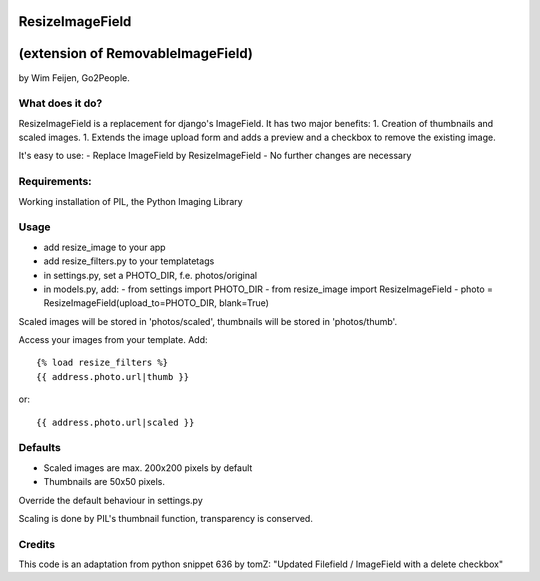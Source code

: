 ResizeImageField
================
(extension of RemovableImageField)
=================================

by Wim Feijen, Go2People.

What does it do?
----------------
ResizeImageField is a replacement for django's ImageField. It has two major benefits:
1. Creation of thumbnails and scaled images.
1. Extends the image upload form and adds a preview and a checkbox to remove the existing image.

It's easy to use:
- Replace ImageField by ResizeImageField
- No further changes are necessary

Requirements:
-------------
Working installation of PIL, the Python Imaging Library

Usage
-----
- add resize_image to your app
- add resize_filters.py to your templatetags
- in settings.py, set a PHOTO_DIR, f.e. photos/original
- in models.py, add:
  - from settings import PHOTO_DIR
  - from resize_image import ResizeImageField
  - photo = ResizeImageField(upload_to=PHOTO_DIR, blank=True)

Scaled images will be stored in 'photos/scaled', 
thumbnails will be stored in 'photos/thumb'.

Access your images from your template. Add::

  {% load resize_filters %} 
  {{ address.photo.url|thumb }} 

or::

  {{ address.photo.url|scaled }} 

Defaults
-------
- Scaled images are max. 200x200 pixels by default
- Thumbnails are 50x50 pixels.

Override the default behaviour in settings.py

Scaling is done by PIL's thumbnail function, transparency is conserved.

Credits
------
This code is an adaptation from python snippet 636 by tomZ: "Updated Filefield / ImageField with a delete checkbox" 
